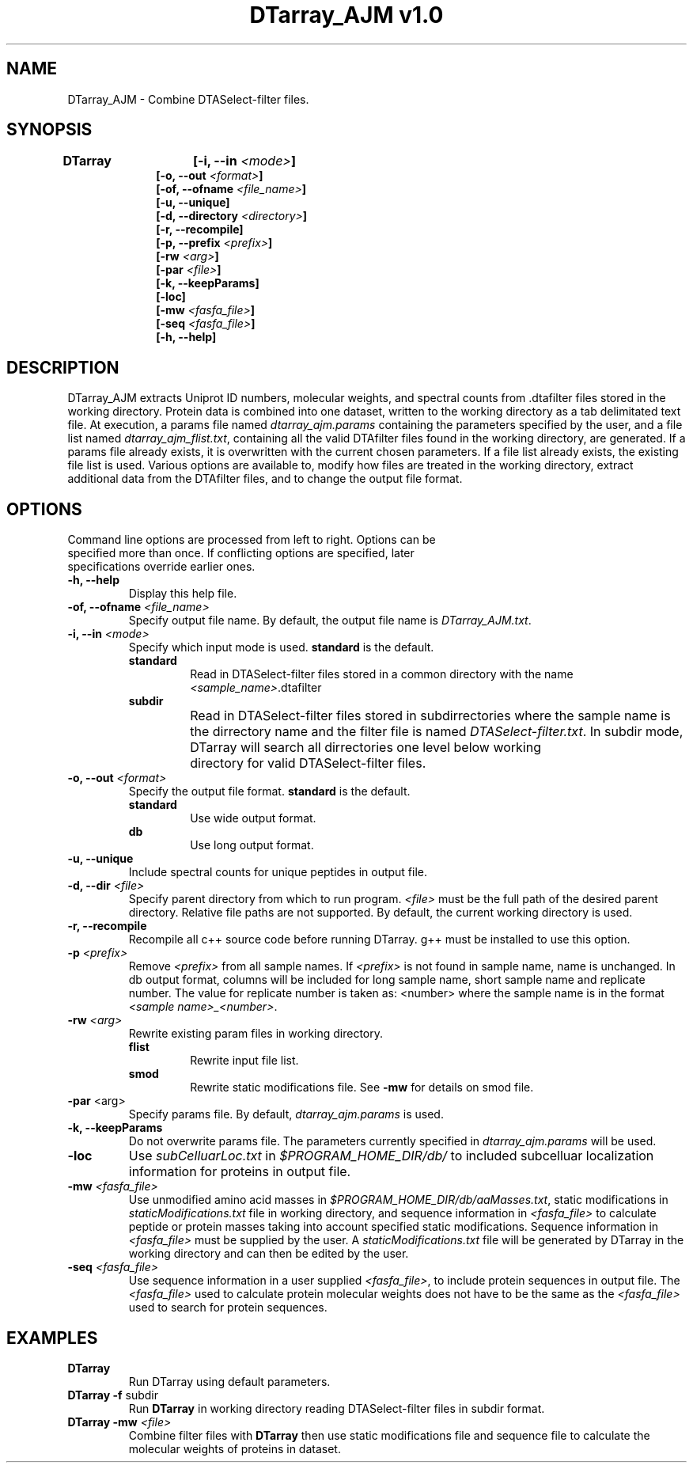 .TH "DTarray_AJM v1.0" 1 "9 September 2016" "DTarray_AJM"
.SH NAME
DTarray_AJM - Combine DTASelect-filter files.
.SH SYNOPSIS
\fBDTarray	[-i, --in \fI<mode>\fP]
.in +1i
[-o, --out \fI<format>\fP]
.br
[-of, --ofname \fI<file_name>\fP]
.br
[-u, --unique]
.br
[-d, --directory \fI<directory>\fP]
.br
[-r, --recompile]
.br
[-p, --prefix \fI<prefix>\fP]
.br
[-rw \fI<arg>\fP]
.br
[-par \fI<file>\fP]
.br
[-k, --keepParams]
.br
[-loc]
.br
[-mw \fI<fasfa_file>\fP]
.br
.br
[-seq \fI<fasfa_file>\fP]
.br
[-h, --help]
.in
.SH DESCRIPTION
DTarray_AJM extracts Uniprot ID numbers, molecular weights, and spectral counts from .dtafilter files stored in the working directory. Protein data is combined into one dataset, written to the working directory as a tab delimitated text file. At execution, a params file named \fIdtarray_ajm.params\fR containing the parameters specified by the user, and a file list named \fIdtarray_ajm_flist.txt\fR, containing all the valid DTAfilter files found in the working directory, are generated. If a params file already exists, it is overwritten with the current chosen parameters.  If a file list already exists, the existing file list is used. Various options are available to, modify how files are treated in the working directory, extract additional data from the DTAfilter files, and to change the output file format.
.SH OPTIONS
.TP
Command line options are processed from left to right. Options can be specified more than once. If conflicting options are specified, later specifications override earlier ones.
.TP
\fB-h, --help\fR
Display this help file.
.TP
\fB-of, --ofname \fI<file_name>\fR
Specify output file name. By default, the output file name is \fIDTarray_AJM.txt\fR.
.TP
\fB-i, --in\fI <mode>\fP
Specify which input mode is used. \fBstandard\fR is the default.\fP
.TP
.in +0.75i
\fBstandard\fR
.in +0.75i
Read in DTASelect-filter files stored in a common directory with the name \fI<sample_name>\fR.dtafilter
.in
.TP
.in +0.75i
\fBsubdir\fR
.in +0.75i
Read in DTASelect-filter files stored in subdirrectories where the sample name is the dirrectory name and the filter file is named \fIDTASelect-filter.txt\fP. In subdir mode, DTarray will search all dirrectories one level below working	directory for valid DTASelect-filter files.
.in
.TP
\fB-o, --out\fI <format>\fP
Specify the output file format. \fBstandard\fR is the default.
.TP
.in +0.75i
\fBstandard\fR
.in +0.75i
Use wide output format.
.in
.TP
.in +0.75i
\fBdb\fR
.in +0.75i
Use long output format.
.in
.TP
\fB-u, --unique\fP
Include spectral counts for unique peptides in output file.
.TP
\fB-d, --dir\fI <file>\fP
Specify parent directory from which to run program. \fI<file>\fR must be the full path of the desired parent directory. Relative file paths are not supported.  By default, the current working directory is used.
.TP
\fB -r, --recompile\fP
Recompile all c++ source code before running DTarray. g++ must be installed to use this option.
.TP
\fB-p \fI<prefix>\fP
Remove \fI<prefix>\fR from all sample names. If \fI<prefix>\fR is not found in sample name, name is unchanged. In db output format, columns will be included for long sample name, short sample name and replicate number. The value for replicate number is taken as: <number> where the sample name is in the format \fI<sample name>_<number>\fR.
.TP
\fB-rw \fI<arg>\fP
Rewrite existing param files in working directory.
.TP
.in +0.75i
\fBflist\fR
.in +0.75i
Rewrite input file list.
.in
.TP
.in +0.75i
\fBsmod\fR
.in +0.75i
Rewrite static modifications file. See \fB-mw\fR for details on smod file.
.in
.TP
\fB-par \fR<arg>\fP
Specify params file. By default, \fIdtarray_ajm.params\fR is used.
.TP
\fB-k, --keepParams\fP
Do not overwrite params file. The parameters currently specified in \fIdtarray_ajm.params\fR will be used.
.TP
\fB-loc\fP
Use \fIsubCelluarLoc.txt\fR in \fI$PROGRAM_HOME_DIR/db/\fR to included subcelluar localization information for proteins in output file.
.TP
\fB-mw \fI<fasfa_file>\fP
Use unmodified amino acid masses in \fI$PROGRAM_HOME_DIR/db/aaMasses.txt\fR, static modifications in \fIstaticModifications.txt\fR file in working directory, and sequence information in \fI<fasfa_file>\fR to calculate peptide or protein masses taking into account specified static modifications. Sequence information in \fI<fasfa_file>\fR must be supplied by the user. A \fIstaticModifications.txt\fR file will be generated by DTarray in the working directory and can then be edited by the user.
.TP
\fB-seq \fI<fasfa_file>\fP
Use sequence information in a user supplied \fI<fasfa_file>\fR, to include protein sequences in output file. The \fI<fasfa_file>\fR used to calculate protein molecular weights does not have to be the same as the \fI<fasfa_file>\fR used to search for protein sequences.
.SH EXAMPLES
.TP
\fBDTarray\fP
Run \fRDTarray\fR using default parameters.
.TP
\fBDTarray -f \fRsubdir\fP
Run \fBDTarray\fR in working directory reading DTASelect-filter files in subdir format.
.TP
\fBDTarray -mw \fI<file>\fP
Combine filter files with \fBDTarray\fR then use static modifications file and sequence file to calculate the molecular weights of proteins in dataset.